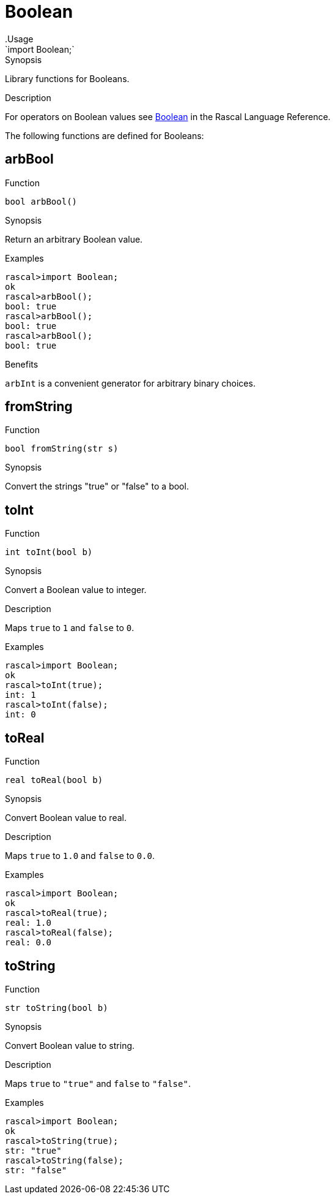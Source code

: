 
[[Prelude-Boolean]]


[[Prelude-Boolean]]
# Boolean
:concept: Prelude/Boolean
.Usage
`import Boolean;`


.Synopsis
Library functions for Booleans.

.Description

For operators on Boolean values see link:{RascalLang}#Values-Boolean[Boolean] in the Rascal Language Reference.

The following functions are defined for Booleans:


[[Boolean-arbBool]]
## arbBool

.Function 
`bool arbBool()`

.Synopsis
Return an arbitrary Boolean value.

.Examples
[source,rascal-shell]
----
rascal>import Boolean;
ok
rascal>arbBool();
bool: true
rascal>arbBool();
bool: true
rascal>arbBool();
bool: true
----

.Benefits
`arbInt` is a convenient generator for arbitrary binary choices.

[[Boolean-fromString]]
## fromString

.Function 
`bool fromString(str s)`

.Synopsis
Convert the strings "true" or "false" to a bool.

[[Boolean-toInt]]
## toInt

.Function 
`int toInt(bool b)`

.Synopsis
Convert a Boolean value to integer.

.Description
Maps `true` to `1` and `false` to `0`.

.Examples
[source,rascal-shell]
----
rascal>import Boolean;
ok
rascal>toInt(true);
int: 1
rascal>toInt(false);
int: 0
----

[[Boolean-toReal]]
## toReal

.Function 
`real toReal(bool b)`

.Synopsis
Convert Boolean value to real.

.Description
Maps `true` to `1.0` and `false` to `0.0`.

.Examples
[source,rascal-shell]
----
rascal>import Boolean;
ok
rascal>toReal(true);
real: 1.0
rascal>toReal(false);
real: 0.0
----

[[Boolean-toString]]
## toString

.Function 
`str toString(bool b)`

.Synopsis
Convert Boolean value to string.

.Description
Maps `true` to `"true"` and `false` to `"false"`.

.Examples
[source,rascal-shell]
----
rascal>import Boolean;
ok
rascal>toString(true);
str: "true"
rascal>toString(false);
str: "false"
----

:leveloffset: +1

:leveloffset: -1